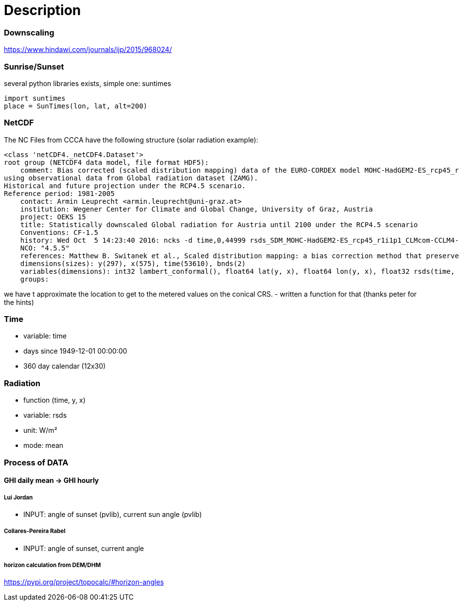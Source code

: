 # Description

### Downscaling

https://www.hindawi.com/journals/ijp/2015/968024/

### Sunrise/Sunset

several python libraries exists, simple one: suntimes

```
import suntimes
place = SunTimes(lon, lat, alt=200)

```

### NetCDF

The NC Files from CCCA have the following structure (solar radiation example):

```
<class 'netCDF4._netCDF4.Dataset'>
root group (NETCDF4 data model, file format HDF5):
    comment: Bias corrected (scaled distribution mapping) data of the EURO-CORDEX model MOHC-HadGEM2-ES_rcp45_r1i1p1_CLMcom-CCLM4-8-17
using observational data from Global radiation dataset (ZAMG).
Historical and future projection under the RCP4.5 scenario.
Reference period: 1981-2005
    contact: Armin Leuprecht <armin.leuprecht@uni-graz.at>
    institution: Wegener Center for Climate and Global Change, University of Graz, Austria
    project: OEKS 15
    title: Statistically downscaled Global radiation for Austria until 2100 under the RCP4.5 scenario
    Conventions: CF-1.5
    history: Wed Oct  5 14:23:40 2016: ncks -d time,0,44999 rsds_SDM_MOHC-HadGEM2-ES_rcp45_r1i1p1_CLMcom-CCLM4-8-17_all.nc /work/eau00/eau006/oeks15/euro-cordex-sdm/rcp45/rsds_SDM_MOHC-HadGEM2-ES_rcp45_r1i1p1_CLMcom-CCLM4-8-17_1971-2075.nc
    NCO: "4.5.5"
    references: Matthew B. Switanek et al., Scaled distribution mapping: a bias correction method that preserves raw climate model projected changes, Hydrology and Earth System Sciences Discussions, 2016, doi:10.5194/hess-2016-435
    dimensions(sizes): y(297), x(575), time(53610), bnds(2)
    variables(dimensions): int32 lambert_conformal(), float64 lat(y, x), float64 lon(y, x), float32 rsds(time, y, x), float64 time(time), float64 time_bnds(time, bnds), int32 x(x), int32 y(y)
    groups:
```

we have t approximate the location to get to the metered values on the conical CRS.
- written a function for that (thanks peter for the hints)

### Time

- variable: time
- days since 1949-12-01 00:00:00
- 360 day calendar (12x30)

### Radiation

- function (time, y, x)
- variable: rsds
- unit: W/m²
- mode: mean

### Process of DATA

#### GHI daily mean -> GHI hourly

##### Lui Jordan
- INPUT: angle of sunset (pvlib), current sun angle (pvlib)

##### Collares-Pereira Rabel
- INPUT: angle of sunset, current angle

##### horizon calculation from DEM/DHM

https://pypi.org/project/topocalc/#horizon-angles
